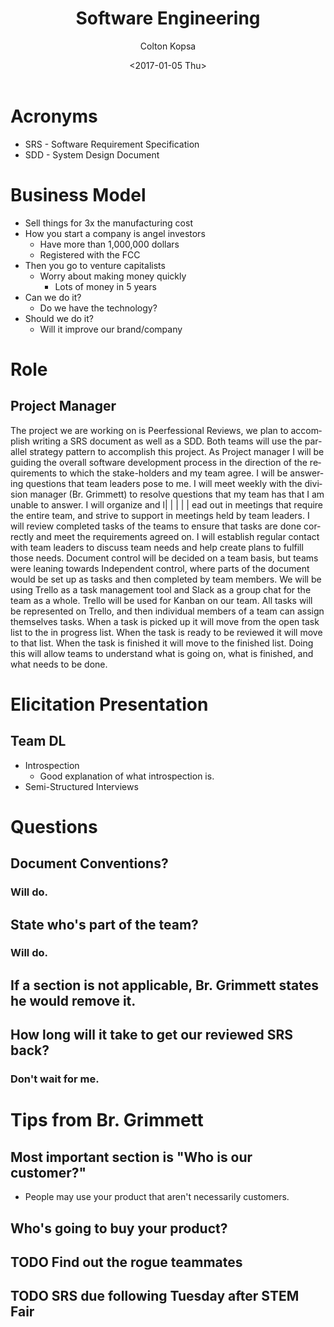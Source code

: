 #+TITLE: Software Engineering
#+DATE: <2017-01-05 Thu>
#+AUTHOR: Colton Kopsa
#+EMAIL: Aghbac@Aghbac.local
#+OPTIONS: ':nil *:t -:t ::t <:t H:3 \n:nil ^:t arch:headline
#+OPTIONS: author:t c:nil creator:comment d:(not "LOGBOOK") date:t
#+OPTIONS: e:t email:nil f:t inline:t num:t p:nil pri:nil stat:t
#+OPTIONS: tags:t tasks:t tex:t timestamp:t toc:t todo:t |:t
#+CREATOR: Emacs 25.1.1 (Org mode 8.2.10)
#+DESCRIPTION:
#+EXCLUDE_TAGS: noexport
#+KEYWORDS:
#+LANGUAGE: en
#+SELECT_TAGS: export

* Acronyms
- SRS - Software Requirement Specification
- SDD - System Design Document

* Business Model
- Sell things for 3x the manufacturing cost
- How you start a company is angel investors
  - Have more than 1,000,000 dollars
  - Registered with the FCC
- Then you go to venture capitalists
  - Worry about making money quickly
    - Lots of money in 5 years
- Can we do it?
  - Do we have the technology?
- Should we do it?
  - Will it improve our brand/company
* Role
** Project Manager
   The project we are working on is Peerfessional Reviews, we plan to accomplish
   writing a SRS document as well as a SDD. Both teams will use the parallel
   strategy pattern to accomplish this project. As Project manager I will be
   guiding the overall software development process in the direction of the
   requirements to which the stake-holders and my team agree. I will be
   answering questions that team leaders pose to me. I will meet weekly with the
   division manager (Br. Grimmett) to resolve questions that my team has that I
   am unable to answer. I will organize and l|      |          |          |               |
ead out in meetings that require
   the entire team, and strive to support in meetings held by team leaders. I
   will review completed tasks of the teams to ensure that tasks are done
   correctly and meet the requirements agreed on. I will establish regular
   contact with team leaders to discuss team needs and help create plans to
   fulfill those needs. Document control will be decided on a team basis, but
   teams were leaning towards Independent control, where parts of the document
   would be set up as tasks and then completed by team members. We will be using
   Trello as a task management tool and Slack as a group chat for the team as a
   whole. Trello will be used for Kanban on our team. All tasks will be
   represented on Trello, and then individual members of a team can assign
   themselves tasks. When a task is picked up it will move from the open task
   list to the in progress list. When the task is ready to be reviewed it will
   move to that list. When the task is finished it will move to the finished
   list. Doing this will allow teams to understand what is going on, what is
   finished, and what needs to be done.
* Elicitation Presentation
** Team DL
   - Introspection
     - Good explanation of what introspection is.
   - Semi-Structured Interviews
* Questions
** Document Conventions?
*** Will do.
** State who's part of the team?
*** Will do.
** If a section is not applicable, Br. Grimmett states he would remove it.
** How long will it take to get our reviewed SRS back?
*** Don't wait for me.
* Tips from Br. Grimmett
** Most important section is "Who is our customer?"
   - People may use your product that aren't necessarily customers.
** Who's going to buy your product?
** TODO Find out the rogue teammates
** TODO SRS due following Tuesday after STEM Fair

